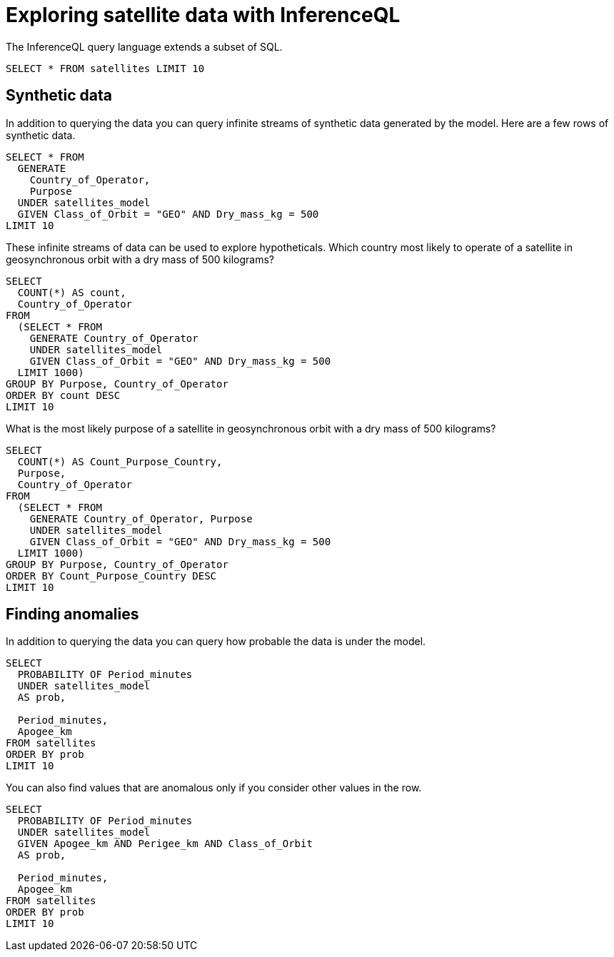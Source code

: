 = Exploring satellite data with InferenceQL

The InferenceQL query language extends a subset of SQL.

[source,iql]
----
SELECT * FROM satellites LIMIT 10
----

== Synthetic data

In addition to querying the data you can query infinite streams of synthetic data generated by the model. Here are a few rows of synthetic data.

[source,iql]
----
SELECT * FROM
  GENERATE
    Country_of_Operator,
    Purpose
  UNDER satellites_model
  GIVEN Class_of_Orbit = "GEO" AND Dry_mass_kg = 500
LIMIT 10
----

These infinite streams of data can be used to explore hypotheticals. Which country most likely to operate of a satellite in geosynchronous orbit with a dry mass of 500 kilograms?

[source,iql]
----
SELECT
  COUNT(*) AS count,
  Country_of_Operator
FROM
  (SELECT * FROM
    GENERATE Country_of_Operator
    UNDER satellites_model
    GIVEN Class_of_Orbit = "GEO" AND Dry_mass_kg = 500
  LIMIT 1000)
GROUP BY Purpose, Country_of_Operator
ORDER BY count DESC
LIMIT 10
----

What is the most likely purpose of a satellite in geosynchronous orbit with a dry mass of 500 kilograms?

[source,iql]
----
SELECT
  COUNT(*) AS Count_Purpose_Country,
  Purpose,
  Country_of_Operator
FROM
  (SELECT * FROM
    GENERATE Country_of_Operator, Purpose
    UNDER satellites_model
    GIVEN Class_of_Orbit = "GEO" AND Dry_mass_kg = 500
  LIMIT 1000)
GROUP BY Purpose, Country_of_Operator
ORDER BY Count_Purpose_Country DESC
LIMIT 10
----

== Finding anomalies

In addition to querying the data you can query how probable the data is under the model.

[source,iql]
----
SELECT
  PROBABILITY OF Period_minutes
  UNDER satellites_model
  AS prob,

  Period_minutes,
  Apogee_km
FROM satellites
ORDER BY prob
LIMIT 10
----

You can also find values that are anomalous only if you consider other values in the row.

[source,iql]
----
SELECT
  PROBABILITY OF Period_minutes
  UNDER satellites_model
  GIVEN Apogee_km AND Perigee_km AND Class_of_Orbit
  AS prob,

  Period_minutes,
  Apogee_km
FROM satellites
ORDER BY prob
LIMIT 10
----
